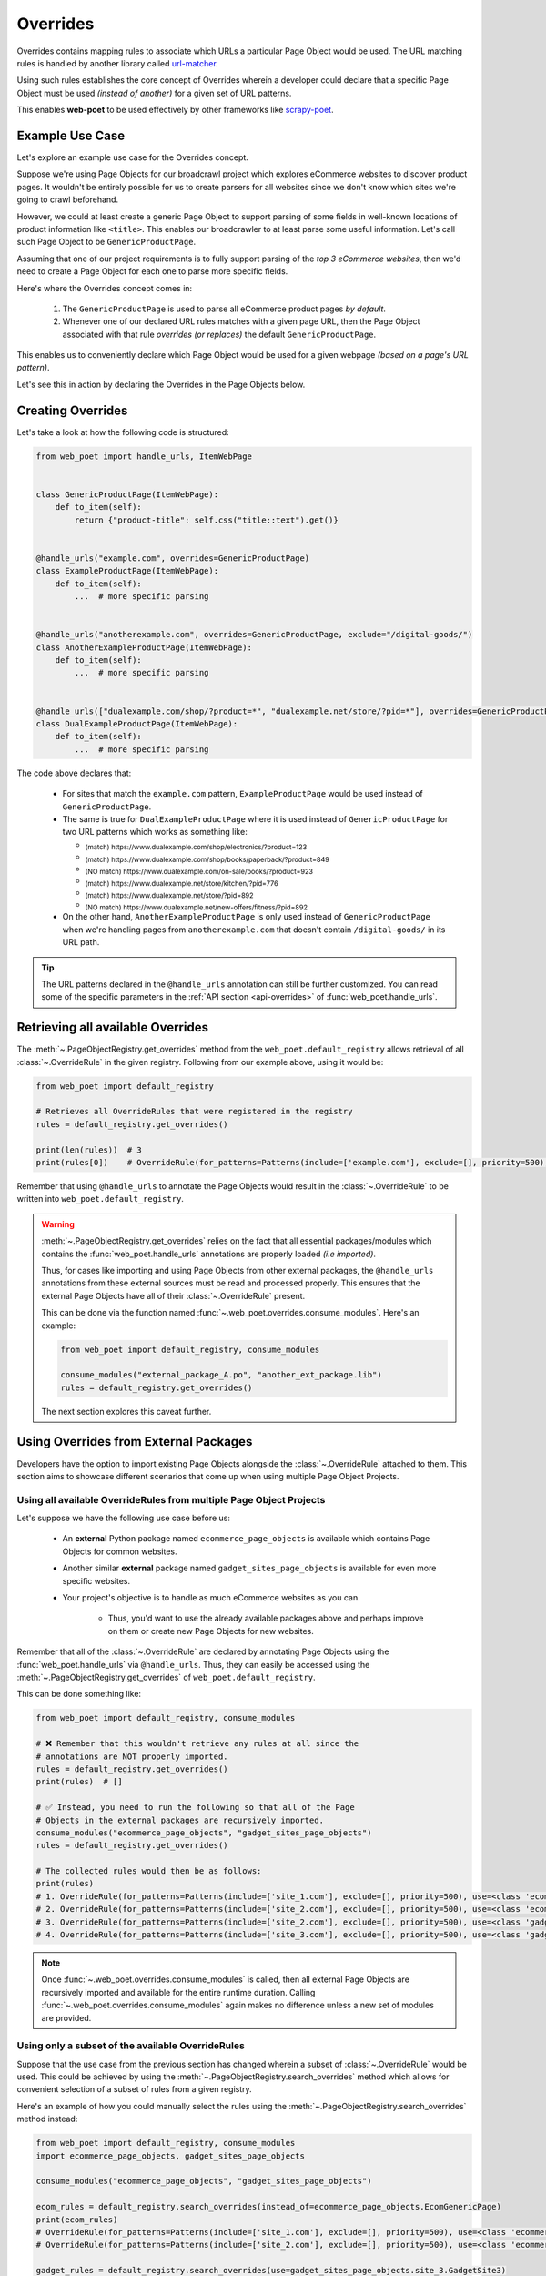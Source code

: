 .. _`intro-overrides`:

Overrides
=========

Overrides contains mapping rules to associate which URLs a particular
Page Object would be used. The URL matching rules is handled by another library
called `url-matcher <https://url-matcher.readthedocs.io>`_.

Using such rules establishes the core concept of Overrides wherein a developer
could declare that a specific Page Object must be used *(instead of another)*
for a given set of URL patterns.

This enables **web-poet** to be used effectively by other frameworks like 
`scrapy-poet <https://scrapy-poet.readthedocs.io>`_.

Example Use Case
----------------

Let's explore an example use case for the Overrides concept.

Suppose we're using Page Objects for our broadcrawl project which explores
eCommerce websites to discover product pages. It wouldn't be entirely possible
for us to create parsers for all websites since we don't know which sites we're
going to crawl beforehand.

However, we could at least create a generic Page Object to support parsing of
some fields in well-known locations of product information like ``<title>``.
This enables our broadcrawler to at least parse some useful information. Let's
call such Page Object to be ``GenericProductPage``.

Assuming that one of our project requirements is to fully support parsing of the
`top 3 eCommerce websites`, then we'd need to create a Page Object for each one
to parse more specific fields.

Here's where the Overrides concept comes in:

    1. The ``GenericProductPage`` is used to parse all eCommerce product pages
       `by default`.
    2. Whenever one of our declared URL rules matches with a given page URL,
       then the Page Object associated with that rule `overrides (or replaces)`
       the default ``GenericProductPage``.

This enables us to conveniently declare which Page Object would be used for a
given webpage `(based on a page's URL pattern)`.

Let's see this in action by declaring the Overrides in the Page Objects below.


Creating Overrides
------------------

Let's take a look at how the following code is structured:

.. code-block:: python

    from web_poet import handle_urls, ItemWebPage


    class GenericProductPage(ItemWebPage):
        def to_item(self):
            return {"product-title": self.css("title::text").get()}


    @handle_urls("example.com", overrides=GenericProductPage)
    class ExampleProductPage(ItemWebPage):
        def to_item(self):
            ...  # more specific parsing


    @handle_urls("anotherexample.com", overrides=GenericProductPage, exclude="/digital-goods/")
    class AnotherExampleProductPage(ItemWebPage):
        def to_item(self):
            ...  # more specific parsing


    @handle_urls(["dualexample.com/shop/?product=*", "dualexample.net/store/?pid=*"], overrides=GenericProductPage)
    class DualExampleProductPage(ItemWebPage):
        def to_item(self):
            ...  # more specific parsing

The code above declares that:

    - For sites that match the ``example.com`` pattern, ``ExampleProductPage``
      would be used instead of ``GenericProductPage``.
    - The same is true for ``DualExampleProductPage`` where it is used
      instead of ``GenericProductPage`` for two URL patterns which works as
      something like:

      - :sub:`(match) https://www.dualexample.com/shop/electronics/?product=123`
      - :sub:`(match) https://www.dualexample.com/shop/books/paperback/?product=849`
      - :sub:`(NO match) https://www.dualexample.com/on-sale/books/?product=923`
      - :sub:`(match) https://www.dualexample.net/store/kitchen/?pid=776`
      - :sub:`(match) https://www.dualexample.net/store/?pid=892`
      - :sub:`(NO match) https://www.dualexample.net/new-offers/fitness/?pid=892`

    - On the other hand, ``AnotherExampleProductPage`` is only used instead of
      ``GenericProductPage`` when we're handling pages from ``anotherexample.com``
      that doesn't contain ``/digital-goods/`` in its URL path.

.. tip::

    The URL patterns declared in the ``@handle_urls`` annotation can still be
    further customized. You can read some of the specific parameters in the
    :ref:`API section <api-overrides>` of :func:`web_poet.handle_urls`.


Retrieving all available Overrides
----------------------------------

The :meth:`~.PageObjectRegistry.get_overrides` method from the ``web_poet.default_registry``
allows retrieval of  all :class:`~.OverrideRule` in the given registry.
Following from our example above, using it would be:

.. code-block:: python

    from web_poet import default_registry

    # Retrieves all OverrideRules that were registered in the registry
    rules = default_registry.get_overrides()

    print(len(rules))  # 3
    print(rules[0])    # OverrideRule(for_patterns=Patterns(include=['example.com'], exclude=[], priority=500), use=<class 'my_project.page_objects.ExampleProductPage'>, instead_of=<class 'my_project.page_objects.GenericProductPage'>, meta={})

Remember that using ``@handle_urls`` to annotate the Page Objects would result
in the :class:`~.OverrideRule` to be written into ``web_poet.default_registry``.


.. warning::

    :meth:`~.PageObjectRegistry.get_overrides` relies on the fact that all essential
    packages/modules which contains the :func:`web_poet.handle_urls`
    annotations are properly loaded `(i.e imported)`.

    Thus, for cases like importing and using Page Objects from other external packages,
    the ``@handle_urls`` annotations from these external sources must be read and
    processed properly. This ensures that the external Page Objects have all of their
    :class:`~.OverrideRule` present.

    This can be done via the function named :func:`~.web_poet.overrides.consume_modules`.
    Here's an example:

    .. code-block:: python

        from web_poet import default_registry, consume_modules

        consume_modules("external_package_A.po", "another_ext_package.lib")
        rules = default_registry.get_overrides()

    The next section explores this caveat further.


Using Overrides from External Packages
--------------------------------------

Developers have the option to import existing Page Objects alongside the
:class:`~.OverrideRule` attached to them. This section aims to showcase different
scenarios that come up when using multiple Page Object Projects.

Using all available OverrideRules from multiple Page Object Projects
~~~~~~~~~~~~~~~~~~~~~~~~~~~~~~~~~~~~~~~~~~~~~~~~~~~~~~~~~~~~~~~~~~~~

Let's suppose we have the following use case before us:

    - An **external** Python package named ``ecommerce_page_objects`` is available
      which contains Page Objects for common websites.
    - Another similar **external** package named ``gadget_sites_page_objects`` is
      available for even more specific websites.
    - Your project's objective is to handle as much eCommerce websites as you
      can.

        - Thus, you'd want to use the already available packages above and
          perhaps improve on them or create new Page Objects for new websites.

Remember that all of the :class:`~.OverrideRule` are declared by annotating
Page Objects using the :func:`web_poet.handle_urls` via ``@handle_urls``. Thus,
they can easily be accessed using the :meth:`~.PageObjectRegistry.get_overrides`
of ``web_poet.default_registry``.

This can be done something like:

.. code-block:: python

    from web_poet import default_registry, consume_modules

    # ❌ Remember that this wouldn't retrieve any rules at all since the
    # annotations are NOT properly imported.
    rules = default_registry.get_overrides()
    print(rules)  # []

    # ✅ Instead, you need to run the following so that all of the Page
    # Objects in the external packages are recursively imported.
    consume_modules("ecommerce_page_objects", "gadget_sites_page_objects")
    rules = default_registry.get_overrides()

    # The collected rules would then be as follows:
    print(rules)
    # 1. OverrideRule(for_patterns=Patterns(include=['site_1.com'], exclude=[], priority=500), use=<class 'ecommerce_page_objects.site_1.EcomSite1'>, instead_of=<class 'ecommerce_page_objects.EcomGenericPage'>, meta={})
    # 2. OverrideRule(for_patterns=Patterns(include=['site_2.com'], exclude=[], priority=500), use=<class 'ecommerce_page_objects.site_2.EcomSite2'>, instead_of=<class 'ecommerce_page_objects.EcomGenericPage'>, meta={})
    # 3. OverrideRule(for_patterns=Patterns(include=['site_2.com'], exclude=[], priority=500), use=<class 'gadget_sites_page_objects.site_2.GadgetSite2'>, instead_of=<class 'gadget_sites_page_objects.GadgetGenericPage'>, meta={})
    # 4. OverrideRule(for_patterns=Patterns(include=['site_3.com'], exclude=[], priority=500), use=<class 'gadget_sites_page_objects.site_3.GadgetSite3'>, instead_of=<class 'gadget_sites_page_objects.GadgetGenericPage'>, meta={})

.. note::

    Once :func:`~.web_poet.overrides.consume_modules` is called, then all
    external Page Objects are recursively imported and available for the entire
    runtime duration. Calling :func:`~.web_poet.overrides.consume_modules` again
    makes no difference unless a new set of modules are provided.

.. _`intro-rule-subset`:

Using only a subset of the available OverrideRules
~~~~~~~~~~~~~~~~~~~~~~~~~~~~~~~~~~~~~~~~~~~~~~~~~~

Suppose that the use case from the previous section has changed wherein a
subset of :class:`~.OverrideRule` would be used. This could be achieved by
using the :meth:`~.PageObjectRegistry.search_overrides` method which allows for
convenient selection of a subset of rules from a given registry.

Here's an example of how you could manually select the rules using the
:meth:`~.PageObjectRegistry.search_overrides` method instead:

.. code-block:: python

    from web_poet import default_registry, consume_modules
    import ecommerce_page_objects, gadget_sites_page_objects

    consume_modules("ecommerce_page_objects", "gadget_sites_page_objects")

    ecom_rules = default_registry.search_overrides(instead_of=ecommerce_page_objects.EcomGenericPage)
    print(ecom_rules)
    # OverrideRule(for_patterns=Patterns(include=['site_1.com'], exclude=[], priority=500), use=<class 'ecommerce_page_objects.site_1.EcomSite1'>, instead_of=<class 'ecommerce_page_objects.EcomGenericPage'>, meta={})
    # OverrideRule(for_patterns=Patterns(include=['site_2.com'], exclude=[], priority=500), use=<class 'ecommerce_page_objects.site_2.EcomSite2'>, instead_of=<class 'ecommerce_page_objects.EcomGenericPage'>, meta={})

    gadget_rules = default_registry.search_overrides(use=gadget_sites_page_objects.site_3.GadgetSite3)
    print(gadget_rules)
    # OverrideRule(for_patterns=Patterns(include=['site_3.com'], exclude=[], priority=500), use=<class 'gadget_sites_page_objects.site_3.GadgetSite3'>, instead_of=<class 'gadget_sites_page_objects.GadgetGenericPage'>, meta={})

    rules = ecom_rules + gadget_rules
    print(rules)
    # OverrideRule(for_patterns=Patterns(include=['site_1.com'], exclude=[], priority=500), use=<class 'ecommerce_page_objects.site_1.EcomSite1'>, instead_of=<class 'ecommerce_page_objects.EcomGenericPage'>, meta={})
    # OverrideRule(for_patterns=Patterns(include=['site_2.com'], exclude=[], priority=500), use=<class 'ecommerce_page_objects.site_2.EcomSite2'>, instead_of=<class 'ecommerce_page_objects.EcomGenericPage'>, meta={})
    # OverrideRule(for_patterns=Patterns(include=['site_3.com'], exclude=[], priority=500), use=<class 'gadget_sites_page_objects.site_3.GadgetSite3'>, instead_of=<class 'gadget_sites_page_objects.GadgetGenericPage'>, meta={})

As you can see, using the :meth:`~.PageObjectRegistry.search_overrides` method allows you to
conveniently select for :class:`~.OverrideRule` which conform to a specific criteria. This
allows you to conveniently drill down to which :class:`~.OverrideRule` you're interested in
using.

.. _`overrides-custom-registry`:

After gathering all the pre-selected rules, we can then store it in a new instance
of :class:`~.PageObjectRegistry` in order to separate it from the ``default_registry``
which contains all of the rules. We can use the :meth:`~.PageObjectRegistry.from_override_rules`
for this:

.. code-block:: python

    from web_poet import PageObjectRegistry

    my_new_registry = PageObjectRegistry.from_override_rules(rules)


Handling conflicts from using Multiple External Packages
--------------------------------------------------------

You might've observed from the previous section that retrieving the list of all
:class:`~.OverrideRule` from two different external packages may result in a
conflict. 

We can take a look at the rules for **#2** and **#3** when we were importing all
available rules:

.. code-block:: python

    # 2. OverrideRule(for_patterns=Patterns(include=['site_2.com'], exclude=[], priority=500), use=<class 'ecommerce_page_objects.site_2.EcomSite2'>, instead_of=<class 'ecommerce_page_objects.EcomGenericPage'>, meta={})
    # 3. OverrideRule(for_patterns=Patterns(include=['site_2.com'], exclude=[], priority=500), use=<class 'gadget_sites_page_objects.site_2.GadgetSite2'>, instead_of=<class 'gadget_sites_page_objects.GadgetGenericPage'>, meta={})

However, it's technically **NOT** a `conflict`, **yet**, since:

    - ``ecommerce_page_objects.site_2.EcomSite2`` would only be used in **site_2.com**
      if ``ecommerce_page_objects.EcomGenericPage`` is to be replaced.
    - The same case with ``gadget_sites_page_objects.site_2.GadgetSite2`` wherein
      it's only going to be utilized for **site_2.com** if the following is to be
      replaced: ``gadget_sites_page_objects.GadgetGenericPage``.

It would be only become a conflict if both rules for **site_2.com** `intend to
replace the` **same** `Page Object`.

However, let's suppose that there are some :class:`~.OverrideRule` which actually
result in a conflict. To give an example, let's suppose that rules **#2** and **#3**
`intends to replace the` **same** `Page Object`. It would look something like:

.. code-block:: python

    # 2. OverrideRule(for_patterns=Patterns(include=['site_2.com'], exclude=[], priority=500), use=<class 'ecommerce_page_objects.site_2.EcomSite2'>, instead_of=<class 'common_items.ProductGenericPage'>, meta={})
    # 3. OverrideRule(for_patterns=Patterns(include=['site_2.com'], exclude=[], priority=500), use=<class 'gadget_sites_page_objects.site_2.GadgetSite2'>, instead_of=<class 'common_items.ProductGenericPage'>, meta={})

Notice that the ``instead_of`` param are the same and only the ``use`` param
remained different.

There are two main ways we recommend in solving this.

**1. Priority Resolution**

If you notice, the ``for_patterns`` attribute of :class:`~.OverrideRule` is an
instance of `url_matcher.Patterns
<https://url-matcher.readthedocs.io/en/stable/api_reference.html#module-url-matcher>`_.
This instance also has a ``priority`` param where a higher value will be chosen
in times of conflict.

.. note::

    The `url-matcher`_ library is the one responsible breaking such ``priority`` conflicts
    `(amongst others)`. It's specifically discussed in this section: `rules-conflict-resolution
    <https://url-matcher.readthedocs.io/en/stable/intro.html#rules-conflict-resolution>`_.

Unfortunately, updating the ``priority`` value directly isn't possible as the
:class:`url_matcher.Patterns` is a **frozen** `dataclass`. The same is true for
:class:`~.OverrideRule`. This is made by design so that they are hashable and could
be deduplicated immediately without consequences of them changing in value.

The only way that the ``priority`` value can be changed is by creating a new
:class:`~.OverrideRule` with a different ``priority`` value (`higher if it needs
more priority`). You don't necessarily need to `delete` the **old**
:class:`~.OverrideRule` since they will be resolved via ``priority`` anyways.

If the conflict cannot be resolved by the ``priority`` param, then
the next approach could be used.

**2. Specifically Selecting the Rules**

When the last resort of ``priority``-resolution doesn't work, then you could always
specifically select the list of :class:`~.OverrideRule` you want to use.

We **recommend** in creating an **inclusion**-list rather than an **exclusion**-list
since the latter is quite brittle. For instance, an external package you're using
has updated its rules and the exlusion strategy misses out on a few rules that
were recently added. This could lead to a `silent-error` of receiving a different
set of rules than expected.

For this approach, you can use the :meth:`~.PageObjectRegistry.search_overrides`
functionality as described from this tutorial section: :ref:`intro-rule-subset`.
